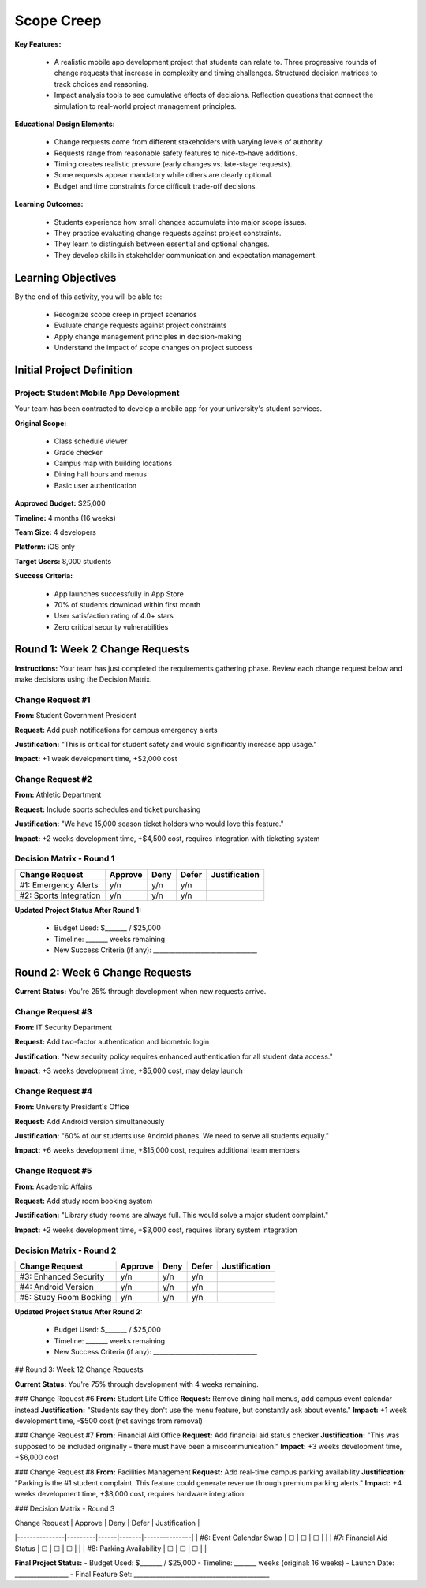 =====================================
Scope Creep
=====================================

**Key Features:**

  - A realistic mobile app development project that students can relate to. Three progressive rounds of change requests that increase in complexity and timing challenges. Structured decision matrices to track choices and reasoning.
  - Impact analysis tools to see cumulative effects of decisions. Reflection questions that connect the simulation to real-world project management principles.

**Educational Design Elements:**

  - Change requests come from different stakeholders with varying levels of authority.
  - Requests range from reasonable safety features to nice-to-have additions.
  - Timing creates realistic pressure (early changes vs. late-stage requests).
  - Some requests appear mandatory while others are clearly optional.
  - Budget and time constraints force difficult trade-off decisions.

**Learning Outcomes:**

  - Students experience how small changes accumulate into major scope issues.
  - They practice evaluating change requests against project constraints.
  - They learn to distinguish between essential and optional changes.
  - They develop skills in stakeholder communication and expectation management.

Learning Objectives
-------------------------------------------------

By the end of this activity, you will be able to:

  - Recognize scope creep in project scenarios
  - Evaluate change requests against project constraints
  - Apply change management principles in decision-making
  - Understand the impact of scope changes on project success

Initial Project Definition
------------------------------

Project: Student Mobile App Development
~~~~~~~~~~~~~~~~~~~~~~~~~~~~~~~~~~~~~~~~

Your team has been contracted to develop a mobile app for your university's student services.

**Original Scope:**

  - Class schedule viewer
  - Grade checker
  - Campus map with building locations
  - Dining hall hours and menus
  - Basic user authentication

**Approved Budget:** $25,000

**Timeline:** 4 months (16 weeks)

**Team Size:** 4 developers

**Platform:** iOS only

**Target Users:** 8,000 students

**Success Criteria:**

  - App launches successfully in App Store
  - 70% of students download within first month
  - User satisfaction rating of 4.0+ stars
  - Zero critical security vulnerabilities

Round 1: Week 2 Change Requests
--------------------------------

**Instructions:** Your team has just completed the requirements gathering phase. Review each change request below and make decisions using the Decision Matrix.

Change Request #1
~~~~~~~~~~~~~~~~~~~

**From:** Student Government President

**Request:** Add push notifications for campus emergency alerts

**Justification:** "This is critical for student safety and would significantly increase app usage."

**Impact:** +1 week development time, +$2,000 cost

Change Request #2
~~~~~~~~~~~~~~~~~~

**From:** Athletic Department

**Request:** Include sports schedules and ticket purchasing

**Justification:** "We have 15,000 season ticket holders who would love this feature."

**Impact:** +2 weeks development time, +$4,500 cost, requires integration with ticketing system

Decision Matrix - Round 1
~~~~~~~~~~~~~~~~~~~~~~~~~~~

+------------------------+---------+------+-------+---------------+
| Change Request         | Approve | Deny | Defer | Justification |
+========================+=========+======+=======+===============+
| #1: Emergency Alerts   | y/n     | y/n  | y/n   |               |
+------------------------+---------+------+-------+---------------+
| #2: Sports Integration | y/n     | y/n  | y/n   |               |
+------------------------+---------+------+-------+---------------+

**Updated Project Status After Round 1:**

  - Budget Used: $_______ / $25,000
  - Timeline: _______ weeks remaining
  - New Success Criteria (if any): _________________________________



Round 2: Week 6 Change Requests
--------------------------------

**Current Status:** You're 25% through development when new requests arrive.

Change Request #3
~~~~~~~~~~~~~~~~~~~~~~~~~~~

**From:** IT Security Department

**Request:** Add two-factor authentication and biometric login

**Justification:** "New security policy requires enhanced authentication for all student data access."

**Impact:** +3 weeks development time, +$5,000 cost, may delay launch

Change Request #4
~~~~~~~~~~~~~~~~~~~~~~~~~~~

**From:** University President's Office

**Request:** Add Android version simultaneously

**Justification:** "60% of our students use Android phones. We need to serve all students equally."

**Impact:** +6 weeks development time, +$15,000 cost, requires additional team members

Change Request #5
~~~~~~~~~~~~~~~~~~~~~~~~~~~

**From:** Academic Affairs

**Request:** Add study room booking system

**Justification:** "Library study rooms are always full. This would solve a major student complaint."

**Impact:** +2 weeks development time, +$3,000 cost, requires library system integration

Decision Matrix - Round 2
~~~~~~~~~~~~~~~~~~~~~~~~~~~

+------------------------+---------+------+-------+---------------+
| Change Request         | Approve | Deny | Defer | Justification |
+========================+=========+======+=======+===============+
| #3: Enhanced Security  | y/n     | y/n  | y/n   |               |
+------------------------+---------+------+-------+---------------+
| #4: Android Version    | y/n     | y/n  | y/n   |               |
+------------------------+---------+------+-------+---------------+
| #5: Study Room Booking | y/n     | y/n  | y/n   |               |
+------------------------+---------+------+-------+---------------+


**Updated Project Status After Round 2:**

  - Budget Used: $_______ / $25,000
  - Timeline: _______ weeks remaining
  - New Success Criteria (if any): _________________________________

## Round 3: Week 12 Change Requests

**Current Status:** You're 75% through development with 4 weeks remaining.

### Change Request #6
**From:** Student Life Office
**Request:** Remove dining hall menus, add campus event calendar instead
**Justification:** "Students say they don't use the menu feature, but constantly ask about events."
**Impact:** +1 week development time, -$500 cost (net savings from removal)

### Change Request #7
**From:** Financial Aid Office
**Request:** Add financial aid status checker
**Justification:** "This was supposed to be included originally - there must have been a miscommunication."
**Impact:** +3 weeks development time, +$6,000 cost

### Change Request #8
**From:** Facilities Management
**Request:** Add real-time campus parking availability
**Justification:** "Parking is the #1 student complaint. This feature could generate revenue through premium parking alerts."
**Impact:** +4 weeks development time, +$8,000 cost, requires hardware integration

### Decision Matrix - Round 3

| Change Request | Approve | Deny | Defer | Justification |
|---------------|---------|------|-------|---------------|
| #6: Event Calendar Swap | ☐ | ☐ | ☐ | |
| #7: Financial Aid Status | ☐ | ☐ | ☐ | |
| #8: Parking Availability | ☐ | ☐ | ☐ | |

**Final Project Status:**
- Budget Used: $_______ / $25,000
- Timeline: _______ weeks (original: 16 weeks)
- Launch Date: _________________
- Final Feature Set: ___________________________________________